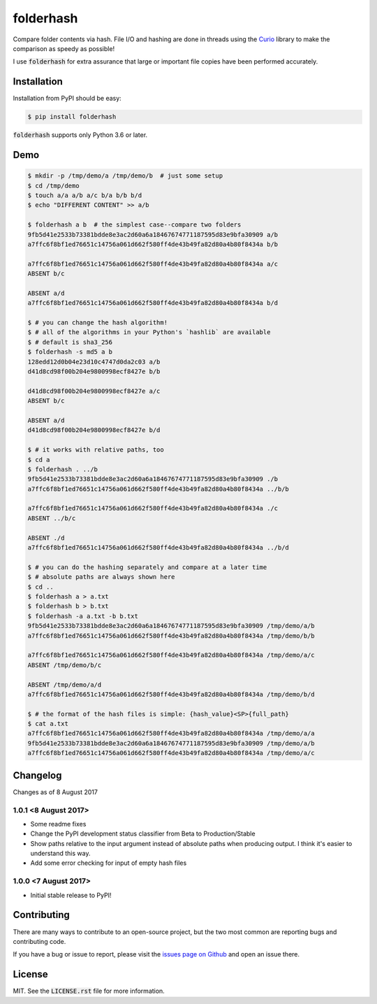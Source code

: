 folderhash |python_versions| |license| |library|
================================================
Compare folder contents via hash.
File I/O and hashing are done in threads using the `Curio <https://curio.readthedocs.io>`_ library to make the comparison as speedy as possible!

I use :code:`folderhash` for extra assurance that large or important file copies have been performed accurately.

.. |python_versions| image:: https://img.shields.io/badge/python->%3D3.6-blue.svg?style=flat-square
    :alt: Supports Python 3.6
.. |license| image:: https://img.shields.io/badge/license-MIT-blue.svg?style=flat-square
    :alt: MIT License
.. |library| image:: https://img.shields.io/badge/async-curio-blue.svg?style=flat-square
    :target: https://curio.readthedocs.io/
    :alt: Uses the Curio async library

    
Installation
------------
Installation from PyPI should be easy:

.. code-block:: sh

    $ pip install folderhash

:code:`folderhash` supports only Python 3.6 or later.

Demo
----

.. code-block:: console

    $ mkdir -p /tmp/demo/a /tmp/demo/b  # just some setup
    $ cd /tmp/demo
    $ touch a/a a/b a/c b/a b/b b/d
    $ echo "DIFFERENT CONTENT" >> a/b
    
    $ folderhash a b  # the simplest case--compare two folders
    9fb5d41e2533b73381bdde8e3ac2d60a6a18467674771187595d83e9bfa30909 a/b
    a7ffc6f8bf1ed76651c14756a061d662f580ff4de43b49fa82d80a4b80f8434a b/b

    a7ffc6f8bf1ed76651c14756a061d662f580ff4de43b49fa82d80a4b80f8434a a/c
    ABSENT b/c

    ABSENT a/d
    a7ffc6f8bf1ed76651c14756a061d662f580ff4de43b49fa82d80a4b80f8434a b/d

    $ # you can change the hash algorithm!
    $ # all of the algorithms in your Python's `hashlib` are available
    $ # default is sha3_256
    $ folderhash -s md5 a b  
    128edd12d0b04e23d10c4747d0da2c03 a/b
    d41d8cd98f00b204e9800998ecf8427e b/b

    d41d8cd98f00b204e9800998ecf8427e a/c
    ABSENT b/c

    ABSENT a/d
    d41d8cd98f00b204e9800998ecf8427e b/d

    $ # it works with relative paths, too
    $ cd a
    $ folderhash . ../b
    9fb5d41e2533b73381bdde8e3ac2d60a6a18467674771187595d83e9bfa30909 ./b
    a7ffc6f8bf1ed76651c14756a061d662f580ff4de43b49fa82d80a4b80f8434a ../b/b

    a7ffc6f8bf1ed76651c14756a061d662f580ff4de43b49fa82d80a4b80f8434a ./c
    ABSENT ../b/c

    ABSENT ./d
    a7ffc6f8bf1ed76651c14756a061d662f580ff4de43b49fa82d80a4b80f8434a ../b/d

    $ # you can do the hashing separately and compare at a later time
    $ # absolute paths are always shown here
    $ cd ..
    $ folderhash a > a.txt
    $ folderhash b > b.txt
    $ folderhash -a a.txt -b b.txt
    9fb5d41e2533b73381bdde8e3ac2d60a6a18467674771187595d83e9bfa30909 /tmp/demo/a/b
    a7ffc6f8bf1ed76651c14756a061d662f580ff4de43b49fa82d80a4b80f8434a /tmp/demo/b/b

    a7ffc6f8bf1ed76651c14756a061d662f580ff4de43b49fa82d80a4b80f8434a /tmp/demo/a/c
    ABSENT /tmp/demo/b/c

    ABSENT /tmp/demo/a/d
    a7ffc6f8bf1ed76651c14756a061d662f580ff4de43b49fa82d80a4b80f8434a /tmp/demo/b/d

    $ # the format of the hash files is simple: {hash_value}<SP>{full_path}
    $ cat a.txt
    a7ffc6f8bf1ed76651c14756a061d662f580ff4de43b49fa82d80a4b80f8434a /tmp/demo/a/a
    9fb5d41e2533b73381bdde8e3ac2d60a6a18467674771187595d83e9bfa30909 /tmp/demo/a/b
    a7ffc6f8bf1ed76651c14756a061d662f580ff4de43b49fa82d80a4b80f8434a /tmp/demo/a/c

Changelog
---------

Changes as of 8 August 2017

1.0.1 <8 August 2017>
^^^^^^^^^^^^^^^^^^^^^

- Some readme fixes
- Change the PyPI development status classifier from Beta to Production/Stable
- Show paths relative to the input argument instead of absolute paths when producing output. I think it's easier to understand this way.
- Add some error checking for input of empty hash files

1.0.0 <7 August 2017>
^^^^^^^^^^^^^^^^^^^^^

- Initial stable release to PyPI!

Contributing
------------
There are many ways to contribute to an open-source project, but the two most common are reporting bugs and contributing code.

If you have a bug or issue to report, please visit the `issues page on Github <https://github.com/scolby33/folderhash/issues>`_ and open an issue there.

License
-------

MIT. See the :code:`LICENSE.rst` file for more information.
